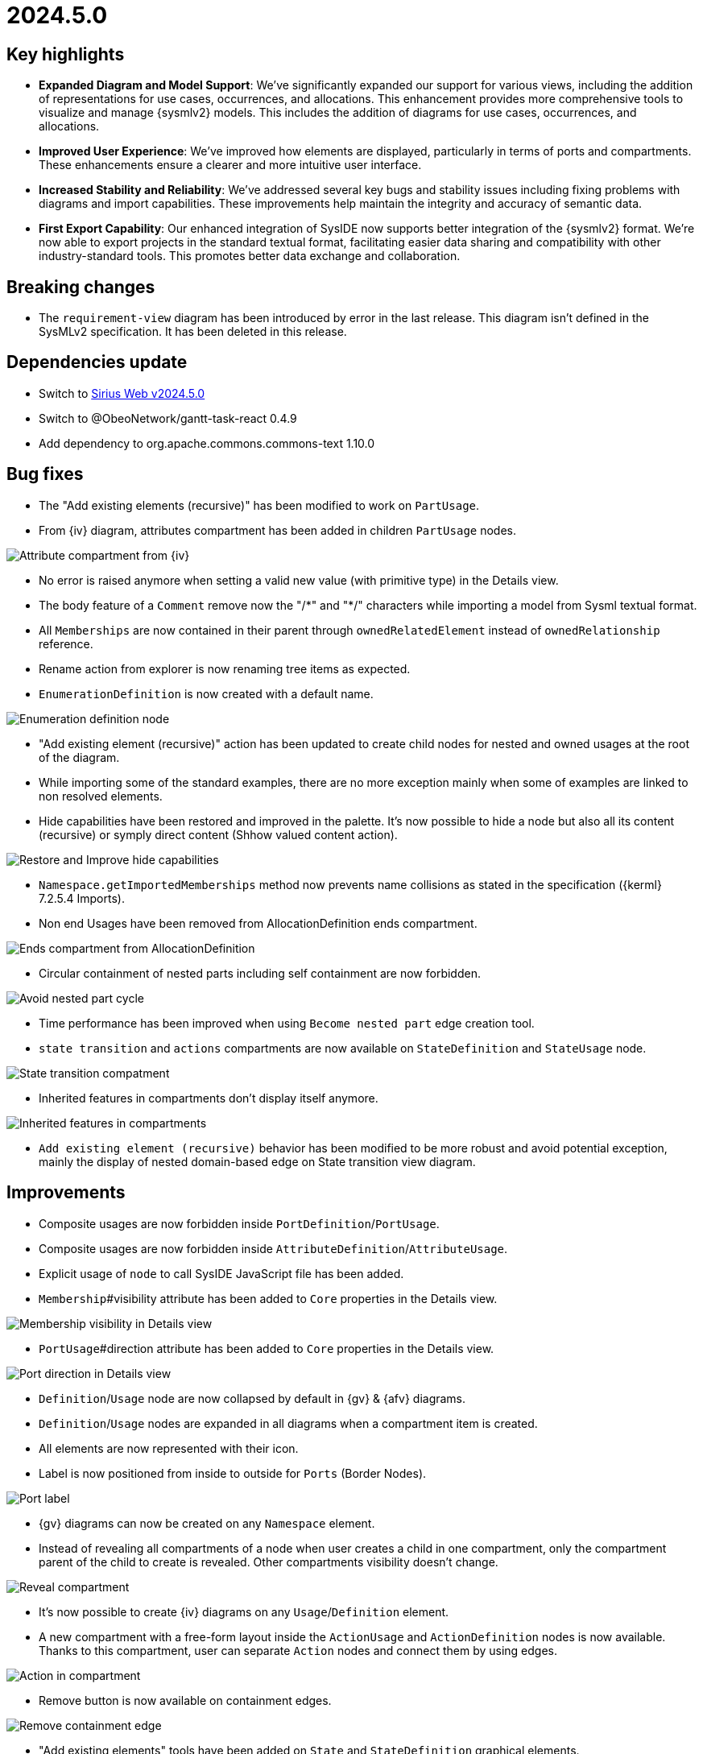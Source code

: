 = 2024.5.0

== Key highlights

- *Expanded Diagram and Model Support*: We've significantly expanded our support for various views, including the addition of representations for use cases, occurrences, and allocations.
This enhancement provides more comprehensive tools to visualize and manage {sysmlv2} models.
This includes the addition of diagrams for use cases, occurrences, and allocations.
- *Improved User Experience*: We've improved how elements are displayed, particularly in terms of ports and compartments.
These enhancements ensure a clearer and more intuitive user interface.
- *Increased Stability and Reliability*: We've addressed several key bugs and stability issues including fixing problems with diagrams and import capabilities.
These improvements help maintain the integrity and accuracy of semantic data.
- *First Export Capability*:  Our enhanced integration of SysIDE now supports better integration of the {sysmlv2} format.
We're now able to export projects in the standard textual format, facilitating easier data sharing and compatibility with other industry-standard tools.
This promotes better data exchange and collaboration.

== Breaking changes

- The `requirement-view` diagram has been introduced by error in the last release.
This diagram isn't defined in the SysMLv2 specification.
It has been deleted in this release.

== Dependencies update

- Switch to https://github.com/eclipse-sirius/sirius-web/releases/tag/v2024.5.0[Sirius Web v2024.5.0]
- Switch to @ObeoNetwork/gantt-task-react 0.4.9
- Add dependency to org.apache.commons.commons-text 1.10.0

== Bug fixes

- The "Add existing elements (recursive)" has been modified to work on `PartUsage`.
- From {iv} diagram, attributes compartment has been added in children `PartUsage` nodes.

image::release-notes-attribut-compartmen-interconnection-view.png[Attribute compartment from {iv}]

- No error is raised anymore when setting a valid new value (with primitive type) in the Details view.
- The body feature of a `Comment` remove now the "/\*" and "*/" characters while importing a model from Sysml textual format.
- All `Memberships` are now contained in their parent through `ownedRelatedElement` instead of `ownedRelationship` reference.
- Rename action from explorer is now renaming tree items as expected.
- `EnumerationDefinition` is now created with a default name.

image::release-notes-enumeration-definition.png[Enumeration definition node]

- "Add existing element (recursive)" action has been updated to create child nodes for nested and owned usages at the root of the diagram.
- While importing some of the standard examples, there are no more exception mainly when some of examples are linked to non resolved elements.
- Hide capabilities have been restored and improved in the palette.
It's now possible to hide a node but also all its content (recursive) or symply direct content (Shhow valued content action).

image::release-notes-hide-capabilities.png[Restore and Improve hide capabilities]

- `Namespace.getImportedMemberships` method now prevents name collisions as stated in the specification ({kerml} 7.2.5.4 Imports).
-  Non end Usages have been removed from AllocationDefinition ends compartment.

image::release-notes-ends-compartment-AllocationDefinition.png[Ends compartment from AllocationDefinition]

- Circular containment of nested parts including self containment are now forbidden.

image::release-notes-avoid-nestedPart-cycle.png[Avoid nested part cycle]

- Time performance has been improved when using `Become nested part` edge creation tool.
- `state transition` and `actions` compartments are now available on `StateDefinition` and `StateUsage` node.

image::release-notes-state-transition-cpt.png[State transition compatment]

- Inherited features in compartments don't display itself anymore.

image::release-notes-inherited-feature-cpt.png[Inherited features in compartments]

- `Add existing element (recursive)` behavior has been modified to be more robust and avoid potential exception, mainly the display of nested domain-based edge on State transition view diagram.

== Improvements

- Composite usages are now forbidden inside `PortDefinition`/`PortUsage`.
- Composite usages are now forbidden inside `AttributeDefinition`/`AttributeUsage`.
- Explicit usage of `node` to call SysIDE JavaScript file has been added.

- `Membership`#visibility attribute has been added to `Core` properties in the Details view.

image::release-notes-membership-visibility.png[Membership visibility in Details view]

- `PortUsage`#direction attribute has been added to `Core` properties in the Details view.

image::release-notes-port-direction.png[Port direction in Details view]

- `Definition`/`Usage` node are now collapsed by default in {gv} & {afv} diagrams.
- `Definition`/`Usage` nodes are expanded in all diagrams when a compartment item is created.
- All elements are now represented with their icon.
- Label is now positioned from inside to outside for `Ports` (Border Nodes).

image::release-notes-port-label.png[Port label]

- {gv} diagrams can now be created on any `Namespace` element.

- Instead of revealing all compartments of a node when user creates a child in one compartment, only the compartment parent of the child to create is revealed.
Other compartments visibility doesn't change.

image::release-notes-reveal-compartments.png[Reveal compartment]

- It's now possible to create {iv} diagrams on any `Usage`/`Definition` element.
- A new compartment with a free-form layout inside the `ActionUsage` and `ActionDefinition` nodes is now available.
Thanks to this compartment, user can separate `Action` nodes and connect them by using edges.

image::release-notes-action-in-compartment.png[Action in compartment]

- Remove button is now available on containment edges.

image::release-notes-delete-containment-edge.png[Remove containment edge]

- "Add existing elements" tools have been added on `State` and `StateDefinition` graphical elements.

image::release-notes-add-existing-element-on-state.png[Add existing elements on state]

== New features

- Compartments of `RequirementDefinition` and `RequirementUsage` have been redesigned to better fit the specification and examples.

image::release-notes-requirements.png[Requirements]

- "Become nested" edge creation tools has been added for `AttributeUsage`, `ItemUsage`, `PartUsage` and `PortUsage` nodes.

image::release-notes-become-nested-attribute.png[Become nested attribute edge tool]

- Creation tools (mainly `AttributeUsage`, `PartUsage`, `PortUsage` `ItemUsage`) have been addded in `ActionUsage`, `ConstraintUsage`, `InterfaceDefinition`, `RequirementDefinition` and `PortUsage`.
- `UseCaseDefinition` and `UseCaseUsage` elements are now handled in {gv}.

image::release-notes-handle-usecase.png[Handle Usecase elements]

- Composite edges between `Usage` and compartment content have been added to link nested `Actions` with its `Action`, nested `Constraints` with its `Constraints` and nested `Constraints` with its `Requirement`.

image::release-notes-nested-composite-edge.png[Nested composite edge]

- `OccurrenceDefinition` and `OccurrenceUsage` elements are now handled in {gv}.

image::release-notes-handle-occurence.png[Handle occurrence elements]

- Reconnection tools have been added for composition edges.
- `AllocationDefinition` and `AllocationUsage` elements are now handled in {gv}.

image::release-notes-handle-allocation.png[Handle allocation elements]

- A service that serializes a {sysml} element to its textual representation defined by the OMG Standard is now available and used in export capability.

- `ConjugatedPortDefinition` is now handled in diagrams, `Explorer` and Details View.

- It's now possible to create and manipulate Interface edges in {iv} diagram.

image::release-notes-interface-usage.png[Interface Usage]

- {stv} diagrams are now available on `Package` elements.
- Inherited features are now taken into account in features compartments.

image::release-notes-inherited-feature.png[Inherited feature]

- `AcceptAction` elements are now handled in {gv} diagram.

image::release-notes-accept-action.png[Accept Action Usage]

- `PortUsage` in Interconnection View are now represented with rotative image.
Whatever its border support, the `PortUsage` node is always represented by an arrow pointing inside the parent node.

image::release-notes-rotative-image.png[Rotative image]

- It's now possible to represent and handle `Succession` edges between `Actions` in {gv} diagram, from background diagram but also from action flow compartment.

image::release-notes-succession-edge.png[Succession]


